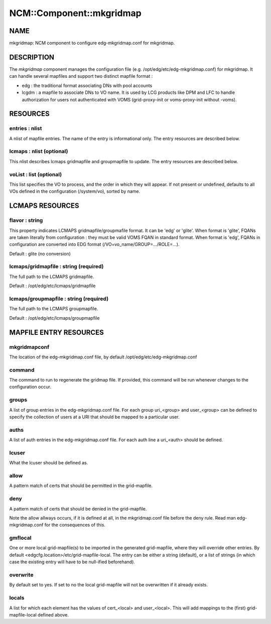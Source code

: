 
###########################
NCM\::Component\::mkgridmap
###########################


****
NAME
****


mkgridmap:  NCM component to configure edg-mkgridmap.conf for mkgridmap.


***********
DESCRIPTION
***********


The \ *mkgridmap*\  component manages the configuration file (e.g. /opt/edg/etc/edg-mkgridmap.conf) for mkgridmap.
It can handle several mapfiles and support two distinct mapfile format :


* edg : the traditional format associating DNs with pool accounts



* lcgdm : a mapfile to associate DNs to VO name. It is used by LCG products like DPM and LFC to handle authorization for users not authenticated with VOMS (grid-proxy-init or voms-proxy-init without -voms).




*********
RESOURCES
*********


entries : nlist
===============


A nlist of mapfile entries. The name of the entry is informational only. The entry resources are described
below.


lcmaps : nlist (optional)
=========================


This nlist describes lcmaps gridmapfile and groupmapfile to update. The entry resources are described
below.


voList : list (optional)
========================


This list specifies the VO to process, and the order in which they will appear. If not present or undefined, defaults to all VOs defined in the configuration (/system/vo), sorted by name.



****************
LCMAPS RESOURCES
****************


flavor : string
===============


This property indicates LCMAPS gridmapfile/groupmafile format. It can be 'edg' or 'glite'. When format is 'glite', FQANs 
are taken literally from configuration : they must be valid VOMS FQAN in standard format. When format is 'edg', FQANs
in configuration are converted into EDG format (/VO=vo_name/GROUP=.../ROLE=...).

Default : glite (no conversion)


lcmaps/gridmapfile : string (required)
======================================


The full path to the LCMAPS gridmapfile.

Default : /opt/edg/etc/lcmaps/gridmapfile


lcmaps/groupmapfile : string (required)
=======================================


The full path to the LCMAPS groupmapfile.

Default : /opt/edg/etc/lcmaps/groupmapfile



***********************
MAPFILE ENTRY RESOURCES
***********************


mkgridmapconf
=============


The location of the edg-mkgridmap.conf file, by default
/opt/edg/etc/edg-mkgridmap.conf


command
=======


The command to run to regenerate the gridmap file.  If provided, this
command will be run whenever changes to the configuration occur.


groups
======


A list of group entries in the edg-mkgridmap.conf file. For each group
uri_<group> and user_<group> can be defined to specify the collection
of users at a URI that should be mapped to a particular user.


auths
=====


A list of auth entries in the edg-mkgridmap.conf file. For each auth line
a uri_<auth> should be defined.


lcuser
======


What the lcuser should be defined as.


allow
=====


A pattern match of certs that should be permitted in the grid-mapfile.


deny
====


A pattern match of certs that should be denied in the grid-mapfile.

Note the allow allways occurs, if it is defined at all, in the mkgridmap.conf
file before the deny rule. Read man edg-mkgridmap.conf for the consequences of
this.


gmflocal
========


One or more local grid-mapfile(s) to be imported in the generated grid-mapfile, where they will override
other entries. By default <edgcfg.location>/etc/grid-mapfile-local. The entry
can be either a string (default), or a list of strings (in which case the existing entry will have to
be null-ified beforehand).


overwrite
=========


By default set to yes. If set to no the local grid-mapfile will not be
overwritten if it already exists.


locals
======


A list for which each element has the values of cert_<local> and 
user_<local>. This will add mappings to the (first) grid-mapfile-local defined
above.


